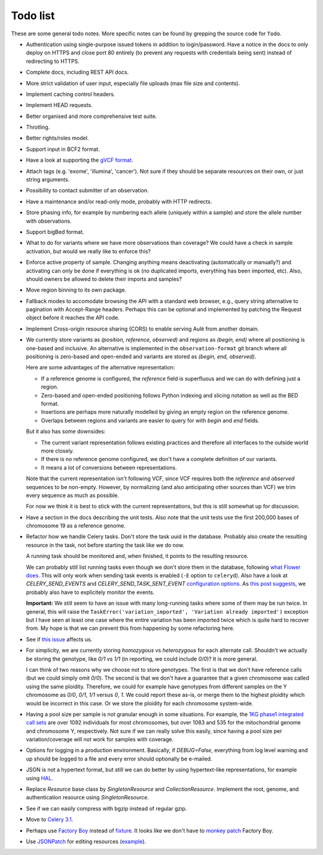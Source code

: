 Todo list
=========

These are some general todo notes. More specific notes can be found by
grepping the source code for ``Todo``.

* Authentication using single-purpose issued tokens in addition to
  login/password. Have a notice in the docs to only deploy on HTTPS and close
  port 80 entirely (to prevent any requests with credentials being sent)
  instead of redirecting to HTTPS.

* Complete docs, including REST API docs.

* More strict validation of user input, especially file uploads (max file size
  and contents).

* Implement caching control headers.

* Implement HEAD requests.

* Better organised and more comprehensive test suite.

* Throtling.

* Better rights/roles model.

* Support input in BCF2 format.

* Have a look at supporting the `gVCF format <https://sites.google.com/site/gvcftools/)>`_.

* Attach tags (e.g. 'exome', 'illumina', 'cancer'). Not sure if they should be
  separate resources on their own, or just string arguments.

* Possibility to contact submitter of an observation.

* Have a maintenance and/or read-only mode, probably with HTTP redirects.

* Store phasing info, for example by numbering each allele (uniquely within a
  sample) and store the allele number with observations.

* Support bigBed format.

* What to do for variants where we have more observations than coverage? We
  could have a check in sample activation, but would we really like to
  enforce this?

* Enforce active property of sample. Changing anything means deactivating
  (automatically or manually?) and activating can only be done if everything
  is ok (no duplicated imports, everything has been imported, etc).
  Also, should owners be allowed to delete their imports and samples?

* Move region binning to its own package.

* Fallback modes to accomodate browsing the API with a standard web browser,
  e.g., query string alternative to pagination with Accept-Range headers.
  Perhaps this can be optional and implemented by patching the Request object
  before it reaches the API code.

* Implement Cross-origin resource sharing (CORS) to enable serving Aulë from
  another domain.

* We currently store variants as `(position, reference, observed)` and regions
  as `(begin, end)` where all positioning is one-based and inclusive. An
  alternative is implemented in the ``observation-format`` git branch where
  all positioning is zero-based and open-ended and variants are stored as
  `(begin, end, observed)`.

  Here are some advantages of the alternative representation:

  - If a reference genome is configured, the `reference` field is superfluous
    and we can do with defining just a region.
  - Zero-based and open-ended positioning follows Python indexing and slicing
    notation as well as the BED format.
  - Insertions are perhaps more naturally modelled by giving an empty region
    on the reference genome.
  - Overlaps between regions and variants are easier to query for with `begin`
    and `end` fields.

  But it also has some downsides:

  - The current variant representation follows existing practices and
    therefore all interfaces to the outside world more closely.
  - If there is no reference genome configured, we don't have a complete
    definition of our variants.
  - It means a lot of conversions between representations.

  Note that the current representation isn't following VCF, since VCF requires
  both the `reference` and `observed` sequences to be non-empty. However, by
  normalizing (and also anticipating other sources than VCF) we trim every
  sequence as much as possible.

  For now we think it is best to stick with the current representations, but
  this is still somewhat up for discussion.

* Have a section in the docs describing the unit tests. Also note that the
  unit tests use the first 200,000 bases of chromosome 19 as a reference
  genome.

* Refactor how we handle Celery tasks. Don't store the task uuid in the
  database. Probably also create the resulting resource in the task, not
  before starting the task like we do now.

  A running task should be monitored and, when finished, it points to the
  resulting resource.

  We can probably still list running tasks even though we don't store them
  in the database, following `what Flower does
  <https://github.com/mher/flower/blob/master/flower/models.py#L104>`_.
  This will only work when sending task events is enabled (``-E`` option to
  ``celeryd``). Also have a look at `CELERY_SEND_EVENTS` and
  `CELERY_SEND_TASK_SENT_EVENT` `configuration options
  <http://docs.celeryproject.org/en/latest/configuration.html#events>`_.
  As `this post suggests
  <http://stackoverflow.com/questions/15575826/how-to-inspect-and-cancel-celery-tasks-by-task-name>`_,
  we probably also have to explicitely monitor the events.

  **Important:** We still seem to have an issue with many long-running tasks
  where some of them may be run twice. In general, this will raise the
  ``TaskError('variation_imported', 'Variation already imported')`` exception
  but I have seen at least one case where the entire variation has been
  imported twice which is quite hard to recover from. My hope is that we can
  prevent this from happening by some refactoring here.

* See if `this issue
  <https://github.com/mitsuhiko/flask-sqlalchemy/issues/144>`_ affects us.

* For simplicity, we are currently storing `homozygous` vs `heterozygous` for
  each alternate call. Shouldn't we actually be storing the genotype, like
  `0/1` vs `1/1` (in reporting, we could include `0/0`)? It is more general.

  I can think of two reasons why we choose not to store genotypes. The first
  is that we don't have reference calls (but we could simply omit `0/0`). The
  second is that we don't have a guarantee that a given chromosome was called
  using the same ploidity. Therefore, we could for example have genotypes from
  different samples on the Y chromosome as `0/0`, `0/1`, `1/1` versus `0`,
  `1`. We could report these as-is, or merge them to the highest ploidity
  which would be incorrect in this case. Or we store the ploidity for each
  chromosome system-wide.

* Having a pool size per sample is not granular enough in some situations. For
  example, the `1KG phase1 integrated call sets
  <http://ftp.1000genomes.ebi.ac.uk/vol1/ftp/phase1/analysis_results/integrated_call_sets/>`_
  are over 1092 individuals for most chromosomes, but over 1083 and 535 for
  the mitochondrial genome and chromosome Y, respectively.
  Not sure if we can really solve this easily, since having a pool size per
  variation/coverage will not work for samples with coverage.

* Options for logging in a production environment. Basically, if
  `DEBUG=False`, everything from log level warning and up should be logged to
  a file and every error should optionally be e-mailed.

* JSON is not a hypertext format, but still we can do better by using
  hypertext-like representations, for example using `HAL
  <http://stateless.co/hal_specification.html>`_.

* Replace `Resource` base class by `SingletonResource` and
  `CollectionResource`. Implement the root, genome, and authentication
  resource using `SingletonResource`.

* See if we can easily compress with bgzip instead of regular gzip.

* Move to `Celery 3.1
  <http://docs.celeryproject.org/en/latest/whatsnew-3.1.html>`_.

* Perhaps use `Factory Boy <http://factoryboy.readthedocs.org>`_ instead of
  `fixture <http://farmdev.com/projects/fixture/>`_. It looks like we don't
  have to `monkey patch <https://github.com/fixture-py/fixture/pull/2>`_
  Factory Boy.

* Use `JSONPatch <http://jsonpatch.com/>`_ for editing resources (`example
  <http://microcosm-cc.github.io/#comments-single-patch>`_).
